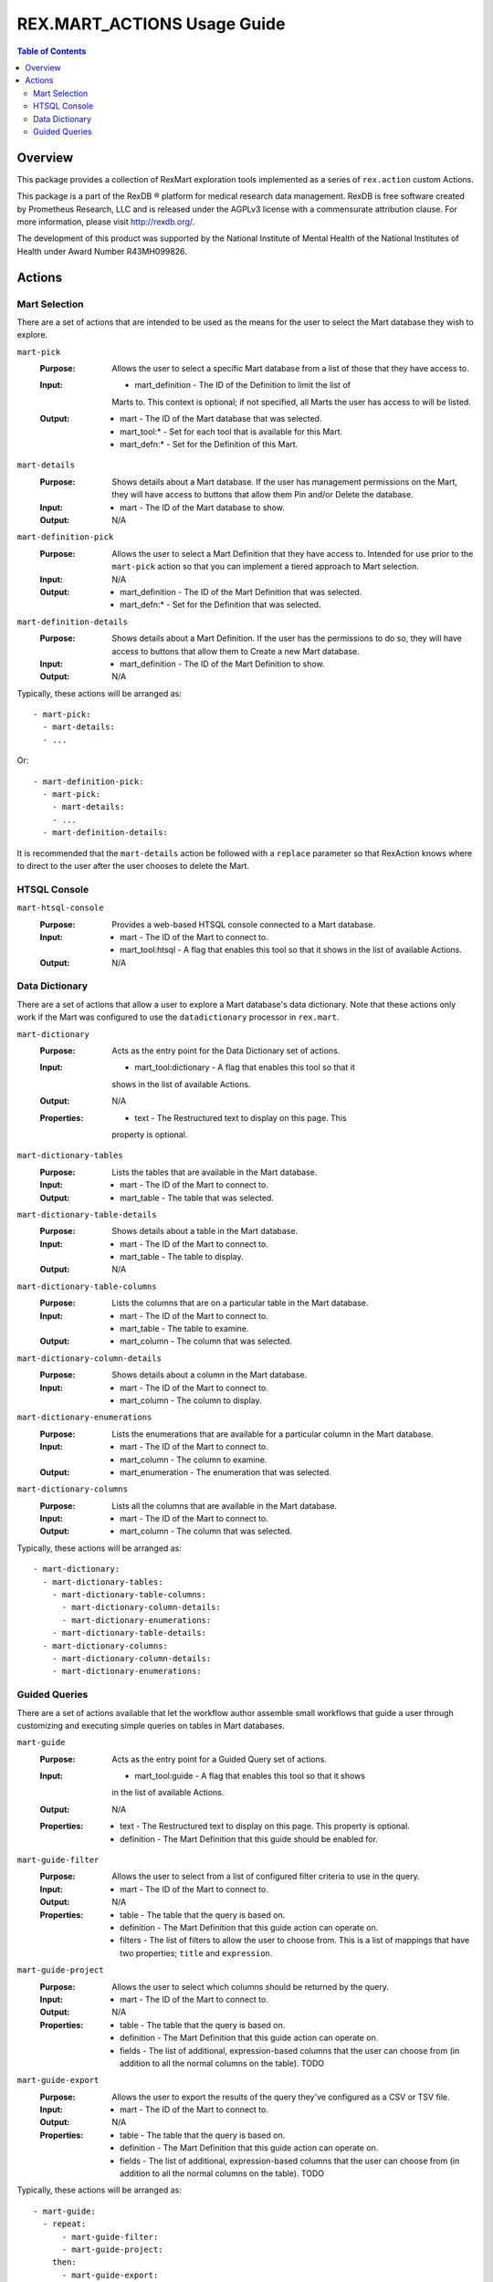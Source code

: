 ****************************
REX.MART_ACTIONS Usage Guide
****************************

.. contents:: Table of Contents


Overview
========

This package provides a collection of RexMart exploration tools implemented as
a series of ``rex.action`` custom Actions.

This package is a part of the RexDB |R| platform for medical research data
management.  RexDB is free software created by Prometheus Research, LLC and is
released under the AGPLv3 license with a commensurate attribution clause.  For
more information, please visit http://rexdb.org/.

The development of this product was supported by the National Institute of
Mental Health of the National Institutes of Health under Award Number
R43MH099826.

.. |R| unicode:: 0xAE .. registered trademark sign


Actions
=======

Mart Selection
--------------

There are a set of actions that are intended to be used as the means for the
user to select the Mart database they wish to explore.

``mart-pick``
    :Purpose: Allows the user to select a specific Mart database from a list of
              those that they have access to.
    :Input: * mart_definition - The ID of the Definition to limit the list of
              Marts to. This context is optional; if not specified, all Marts
              the user has access to will be listed.
    :Output: * mart - The ID of the Mart database that was selected.
             * mart_tool:* - Set for each tool that is available for this Mart.
             * mart_defn:* - Set for the Definition of this Mart.

``mart-details``
    :Purpose: Shows details about a Mart database. If the user has management
              permissions on the Mart, they will have access to buttons that
              allow them Pin and/or Delete the database.
    :Input: * mart - The ID of the Mart database to show.
    :Output: N/A

``mart-definition-pick``
    :Purpose: Allows the user to select a Mart Definition that they have access
              to. Intended for use prior to the ``mart-pick`` action so that
              you can implement a tiered approach to Mart selection.
    :Input: N/A
    :Output: * mart_definition - The ID of the Mart Definition that was
               selected.
             * mart_defn:* - Set for the Definition that was selected.

``mart-definition-details``
    :Purpose: Shows details about a Mart Definition. If the user has the
              permissions to do so, they will have access to buttons that allow
              them to Create a new Mart database.
    :Input: * mart_definition - The ID of the Mart Definition to show.
    :Output: N/A

Typically, these actions will be arranged as::

    - mart-pick:
      - mart-details:
      - ...

Or::

    - mart-definition-pick:
      - mart-pick:
        - mart-details:
        - ...
      - mart-definition-details:

It is recommended that the ``mart-details`` action be followed with a
``replace`` parameter so that RexAction knows where to direct to the user after
the user chooses to delete the Mart.


HTSQL Console
-------------

``mart-htsql-console``
    :Purpose: Provides a web-based HTSQL console connected to a Mart database.
    :Input: * mart - The ID of the Mart to connect to.
            * mart_tool:htsql - A flag that enables this tool so that it shows
              in the list of available Actions.
    :Output: N/A


Data Dictionary
---------------

There are a set of actions that allow a user to explore a Mart database's
data dictionary. Note that these actions only work if the Mart was configured
to use the ``datadictionary`` processor in ``rex.mart``.

``mart-dictionary``
    :Purpose: Acts as the entry point for the Data Dictionary set of actions.
    :Input: * mart_tool:dictionary - A flag that enables this tool so that it
              shows in the list of available Actions.
    :Output: N/A
    :Properties: * text - The Restructured text to display on this page. This
                   property is optional.

``mart-dictionary-tables``
    :Purpose: Lists the tables that are available in the Mart database.
    :Input: * mart - The ID of the Mart to connect to.
    :Output: * mart_table - The table that was selected.

``mart-dictionary-table-details``
    :Purpose: Shows details about a table in the Mart database.
    :Input: * mart - The ID of the Mart to connect to.
            * mart_table - The table to display.
    :Output: N/A

``mart-dictionary-table-columns``
    :Purpose: Lists the columns that are on a particular table in the Mart
              database.
    :Input: * mart - The ID of the Mart to connect to.
            * mart_table - The table to examine.
    :Output: * mart_column - The column that was selected.

``mart-dictionary-column-details``
    :Purpose: Shows details about a column in the Mart database.
    :Input: * mart - The ID of the Mart to connect to.
            * mart_column - The column to display.

``mart-dictionary-enumerations``
    :Purpose: Lists the enumerations that are available for a particular
              column in the Mart database.
    :Input: * mart - The ID of the Mart to connect to.
            * mart_column - The column to examine.
    :Output: * mart_enumeration - The enumeration that was selected.

``mart-dictionary-columns``
    :Purpose: Lists all the columns that are available in the Mart database.
    :Input: * mart - The ID of the Mart to connect to.
    :Output: * mart_column - The column that was selected.

Typically, these actions will be arranged as::

    - mart-dictionary:
      - mart-dictionary-tables:
        - mart-dictionary-table-columns:
          - mart-dictionary-column-details:
          - mart-dictionary-enumerations:
        - mart-dictionary-table-details:
      - mart-dictionary-columns:
        - mart-dictionary-column-details:
        - mart-dictionary-enumerations:


Guided Queries
--------------

There are a set of actions available that let the workflow author assemble
small workflows that guide a user through customizing and executing simple
queries on tables in Mart databases.

``mart-guide``
    :Purpose: Acts as the entry point for a Guided Query set of actions.
    :Input: * mart_tool:guide - A flag that enables this tool so that it shows
              in the list of available Actions.
    :Output: N/A
    :Properties: * text - The Restructured text to display on this page. This
                   property is optional.
                 * definition - The Mart Definition that this guide should be
                   enabled for.

``mart-guide-filter``
    :Purpose: Allows the user to select from a list of configured filter
              criteria to use in the query.
    :Input: * mart - The ID of the Mart to connect to.
    :Output: N/A
    :Properties: * table - The table that the query is based on.
                 * definition - The Mart Definition that this guide action can
                   operate on.
                 * filters - The list of filters to allow the user to choose
                   from. This is a list of mappings that have two properties;
                   ``title`` and ``expression``.

``mart-guide-project``
    :Purpose: Allows the user to select which columns should be returned by the
              query.
    :Input: * mart - The ID of the Mart to connect to.
    :Output: N/A
    :Properties: * table - The table that the query is based on.
                 * definition - The Mart Definition that this guide action can
                   operate on.
                 * fields - The list of additional, expression-based columns
                   that the user can choose from (in addition to all the
                   normal columns on the table). TODO

``mart-guide-export``
    :Purpose: Allows the user to export the results of the query they've
              configured as a CSV or TSV file.
    :Input: * mart - The ID of the Mart to connect to.
    :Output: N/A
    :Properties: * table - The table that the query is based on.
                 * definition - The Mart Definition that this guide action can
                   operate on.
                 * fields - The list of additional, expression-based columns
                   that the user can choose from (in addition to all the
                   normal columns on the table). TODO

Typically, these actions will be arranged as::

    - mart-guide:
      - repeat:
          - mart-guide-filter:
          - mart-guide-project:
        then:
          - mart-guide-export:

